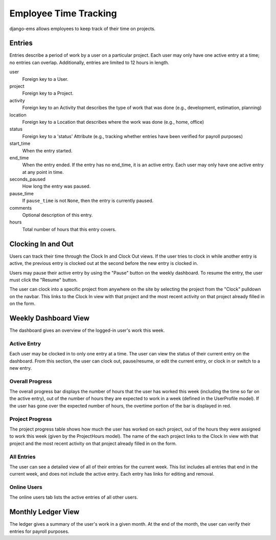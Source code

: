 ======================
Employee Time Tracking
======================

django-ems allows employees to keep track of their time on projects.

Entries
=======

Entries describe a period of work by a user on a particular project. Each user
may only have one active entry at a time; no entries can overlap.
Additionally, entries are limited to 12 hours in length.

user
    Foreign key to a User.

project
    Foreign key to a Project.

activity
    Foreign key to an Activity that describes the type of work that was done
    (e.g., development, estimation, planning)

location
    Foreign key to a Location that describes where the work was done (e.g.,
    home, office)

status
    Foreign key to a 'status' Attribute (e.g., tracking whether entries have
    been verified for payroll purposes)

start_time
    When the entry started.

end_time
    When the entry ended. If the entry has no end_time, it is an active entry.
    Each user may only have one active entry at any point in time.

seconds_paused
    How long the entry was paused.

pause_time
    If ``pause_time`` is not ``None``, then the entry is currently paused.

comments
    Optional description of this entry.

hours
    Total number of hours that this entry covers.

Clocking In and Out
===================

Users can track their time through the Clock In and Clock Out views. If the
user tries to clock in while another entry is active, the previous entry is
clocked out at the second before the new entry is clocked in.

Users may pause their active entry by using the "Pause" button on the weekly
dashboard. To resume the entry, the user must click the "Resume" button.

The user can clock into a specific project from anywhere on the site by
selecting the project from the "Clock" pulldown on the navbar. This links to
the Clock In view with that project and the most recent activity on that
project already filled in on the form.

Weekly Dashboard View
=====================

The dashboard gives an overview of the logged-in user's work this week.

Active Entry
------------

Each user may be clocked in to only one entry at a time. The user can view the
status of their current entry on the dashboard. From this section, the user
can clock out, pause/resume, or edit the current entry, or clock in or switch
to a new entry.

Overall Progress
----------------

The overall progress bar displays the number of hours that the user has worked
this week (including the time so far on the active entry), out of the number
of hours they are expected to work in a week (defined in the UserProfile
model). If the user has gone over the expected number of hours, the overtime
portion of the bar is displayed in red.

Project Progress
----------------

The project progress table shows how much the user has worked on each project,
out of the hours they were assigned to work this week (given by the
ProjectHours model). The name of the each project links to the Clock In view
with that project and the most recent activity on that project already filled
in on the form.

All Entries
-----------

The user can see a detailed view of all of their entries for the current week.
This list includes all entries that end in the current week, and does not
include the active entry. Each entry has links for editing and removal.

Online Users
------------

The online users tab lists the active entries of all other users.


Monthly Ledger View
===================

The ledger gives a summary of the user's work in a given month. At the end of
the month, the user can verify their entries for payroll purposes.
